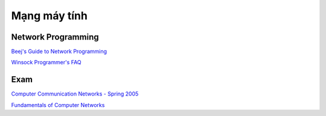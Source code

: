 =============
Mạng máy tính
=============

Network Programming
===================

`Beej's Guide to Network Programming
<http://beej.us/guide/bgnet/>`_

`Winsock Programmer's FAQ
<http://tangentsoft.net/wskfaq/>`_

Exam
====

`Computer Communication Networks - Spring 2005
<http://home.cse.ust.hk/~golin/Classes/COMP361_spr2005_L1/ExamStuff/index.htm>`_

`Fundamentals of Computer Networks
<http://faculty.kfupm.edu.sa/ICS/salah/082/ics343/>`_